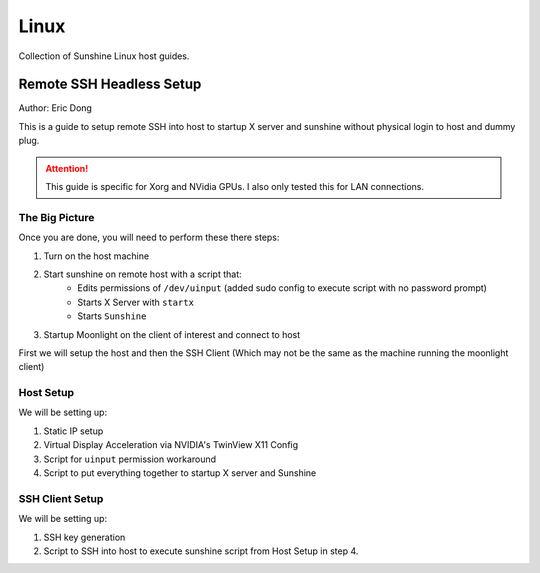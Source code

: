 Linux
======
Collection of Sunshine Linux host guides.

Remote SSH Headless Setup
-------------------------
Author: Eric Dong

This is a guide to setup remote SSH into host to startup X server and sunshine without physical login to host and dummy plug.

.. Attention:: This guide is specific for Xorg and NVidia GPUs. I also only tested this for LAN connections.

The Big Picture
^^^^^^^^^^^^^^^
Once you are done, you will need to perform these there steps:

1. Turn on the host machine
2. Start sunshine on remote host with a script that:
	- Edits permissions of ``/dev/uinput`` (added sudo config to execute script with no password prompt)
	- Starts X Server with ``startx``
	- Starts ``Sunshine`` 
3. Startup Moonlight on the client of interest and connect to host

First we will setup the host and then the SSH Client (Which may not be the same as the machine running the moonlight client)

Host Setup
^^^^^^^^^^

We will be setting up:

1. Static IP setup
2. Virtual Display Acceleration via NVIDIA's TwinView X11 Config
3. Script for ``uinput`` permission workaround
4. Script to put everything together to startup X server and Sunshine

SSH Client Setup
^^^^^^^^^^^^^^^^

We will be setting up:

1. SSH key generation
2. Script to SSH into host to execute sunshine script from Host Setup in step 4.
